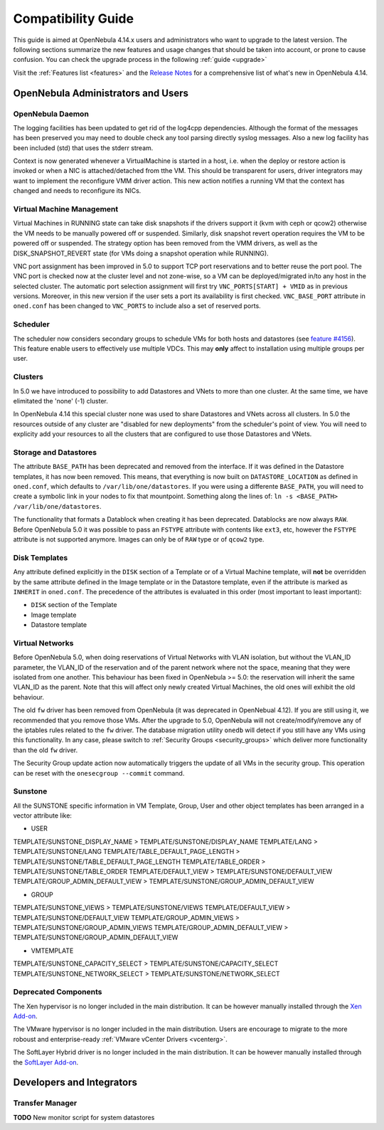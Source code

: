 .. _compatibility:

====================
Compatibility Guide
====================

This guide is aimed at OpenNebula 4.14.x users and administrators who want to upgrade to the latest version. The following sections summarize the new features and usage changes that should be taken into account, or prone to cause confusion. You can check the upgrade process in the following :ref:`guide <upgrade>`

Visit the :ref:`Features list <features>` and the `Release Notes <http://opennebula.org/software/release/>`_ for a comprehensive list of what's new in OpenNebula 4.14.

OpenNebula Administrators and Users
================================================================================

OpenNebula Daemon
--------------------------------------------------------------------------------

The logging facilities has been updated to get rid of the log4cpp dependencies.
Although the format of the messages has been preserved you may need to double
check any tool parsing directly syslog messages. Also a new log facility has been
included (std) that uses the stderr stream.

Context is now generated whenever a VirtualMachine is started in a host, i.e. when the deploy or restore action is invoked or when a NIC is attached/detached from tthe VM. This should be transparent for users, driver integrators may want to implement the reconfigure VMM driver action. This new action notifies a running VM that the context has changed and needs to reconfigure its NICs.

Virtual Machine Management
--------------------------------------------------------------------------------

Virtual Machines in RUNNING state can take disk snapshots if the drivers support it (kvm with ceph or qcow2) otherwise the VM needs to be manually powered off or suspended. Similarly, disk snapshot revert operation requires the VM to be powered off or suspended. The strategy option has been removed from the VMM drivers, as well as the DISK_SNAPSHOT_REVERT state (for VMs doing a snapshot operation while RUNNING).

VNC port assignment has been improved in 5.0 to support TCP port reservations and to better reuse the port pool. The VNC port is checked now at the cluster level and not zone-wise, so a VM can be deployed/migrated in/to any host in the selected cluster. The automatic port selection assignment will first try ``VNC_PORTS[START] + VMID`` as in previous versions. Moreover, in this new version if the user sets a port its availability is first checked. ``VNC_BASE_PORT`` attribute in ``oned.conf`` has been changed to ``VNC_PORTS`` to include also a set of reserved ports.

Scheduler
--------------------------------------------------------------------------------

The scheduler now considers secondary groups to schedule VMs for both hosts and
datastores (see `feature #4156 <http://dev.opennebula.org/issues/4156>`_). This
feature enable users to effectively use multiple VDCs. This may **only** affect
to installation using multiple groups per user.

Clusters
--------------------------------------------------------------------------------

In 5.0 we have introduced to possibility to add Datastores and VNets to more than one cluster. At the same time, we have elimitated the 'none' (-1) cluster.

In OpenNebula 4.14 this special cluster none was used to share Datastores and VNets across all clusters. In 5.0 the resources outside of any cluster are "disabled for new deployments" from the scheduler's point of view. You will need to explicity add your resources to all the clusters that are configured to use those Datastores and VNets.

Storage and Datastores
--------------------------------------------------------------------------------

The attribute ``BASE_PATH`` has been deprecated and removed from the interface. If it was defined in the Datastore templates, it has now been removed. This means, that everything is now built on ``DATASTORE_LOCATION`` as defined in ``oned.conf``, which defaults to ``/var/lib/one/datastores``. If you were using a differente ``BASE_PATH``, you will need to create a symbolic link in your nodes to fix that mountpoint. Something along the lines of: ``ln -s <BASE_PATH> /var/lib/one/datastores``.

The functionality that formats a Datablock when creating it has been deprecated. Datablocks are now always ``RAW``. Before OpenNebula 5.0 it was possible to pass an ``FSTYPE`` attribute with contents like ``ext3``, etc, however the ``FSTYPE`` attribute is not supported anymore. Images can only be of ``RAW`` type or of ``qcow2`` type.

Disk Templates
--------------------------------------------------------------------------------

Any attribute defined explicitly in the ``DISK`` section of a Template or of a Virtual Machine template, will **not** be overridden by the same attribute defined in the Image template or in the Datastore template, even if the attribute is marked as ``INHERIT`` in ``oned.conf``. The precedence of the attributes is evaluated in this order (most important to least important):

- ``DISK`` section of the Template
- Image template
- Datastore template

Virtual Networks
--------------------------------------------------------------------------------

Before OpenNebula 5.0, when doing reservations of Virtual Networks with VLAN isolation, but without the VLAN_ID parameter, the VLAN_ID of the reservation and of the parent network where not the space, meaning that they were isolated from one another. This behaviour has been fixed in OpenNebula >= 5.0: the reservation will inherit the same VLAN_ID as the parent. Note that this will affect only newly created Virtual Machines, the old ones will exhibit the old behaviour.

The old ``fw`` driver has been removed from OpenNebula (it was deprecated in OpenNebual 4.12). If you are still using it, we recommended that you remove those VMs. After the upgrade to 5.0, OpenNebula will not create/modify/remove any of the iptables rules related to the ``fw`` driver. The database migration utility ``onedb`` will detect if you still have any VMs using this functionality. In any case, please switch to :ref:`Security Groups <security_groups>` which deliver more functionality than the old ``fw`` driver.

The Security Group update action now automatically triggers the update of all
VMs in the security group. This operation can be reset with the ``onesecgroup --commit`` command.

Sunstone
--------------------------------------------------------------------------------

All the SUNSTONE specific information in VM Template, Group, User and other object templates has been arranged in a vector attribute like:

* USER

TEMPLATE/SUNSTONE_DISPLAY_NAME > TEMPLATE/SUNSTONE/DISPLAY_NAME
TEMPLATE/LANG > TEMPLATE/SUNSTONE/LANG
TEMPLATE/TABLE_DEFAULT_PAGE_LENGTH > TEMPLATE/SUNSTONE/TABLE_DEFAULT_PAGE_LENGTH
TEMPLATE/TABLE_ORDER > TEMPLATE/SUNSTONE/TABLE_ORDER
TEMPLATE/DEFAULT_VIEW > TEMPLATE/SUNSTONE/DEFAULT_VIEW
TEMPLATE/GROUP_ADMIN_DEFAULT_VIEW > TEMPLATE/SUNSTONE/GROUP_ADMIN_DEFAULT_VIEW

* GROUP

TEMPLATE/SUNSTONE_VIEWS > TEMPLATE/SUNSTONE/VIEWS
TEMPLATE/DEFAULT_VIEW > TEMPLATE/SUNSTONE/DEFAULT_VIEW
TEMPLATE/GROUP_ADMIN_VIEWS > TEMPLATE/SUNSTONE/GROUP_ADMIN_VIEWS
TEMPLATE/GROUP_ADMIN_DEFAULT_VIEW > TEMPLATE/SUNSTONE/GROUP_ADMIN_DEFAULT_VIEW

* VMTEMPLATE

TEMPLATE/SUNSTONE_CAPACITY_SELECT > TEMPLATE/SUNSTONE/CAPACITY_SELECT
TEMPLATE/SUNSTONE_NETWORK_SELECT > TEMPLATE/SUNSTONE/NETWORK_SELECT

Deprecated Components
--------------------------------------------------------------------------------

The Xen hypervisor is no longer included in the main distribution. It can be however manually installed through the `Xen Add-on <https://github.com/OpenNebula/addon-xen>`__.

The VMware hypervisor is no longer included in the main distribution. Users are encourage to migrate to the more roboust and enterprise-ready :ref:`VMware vCenter Drivers <vcenterg>`.

The SoftLayer Hybrid driver is no longer included in the main distribution. It can be however manually installed through the `SoftLayer Add-on <https://github.com/OpenNebula/addon-softlayer>`__.

Developers and Integrators
================================================================================

Transfer Manager
--------------------------------------------------------------------------------

**TODO** New monitor script for system datastores
